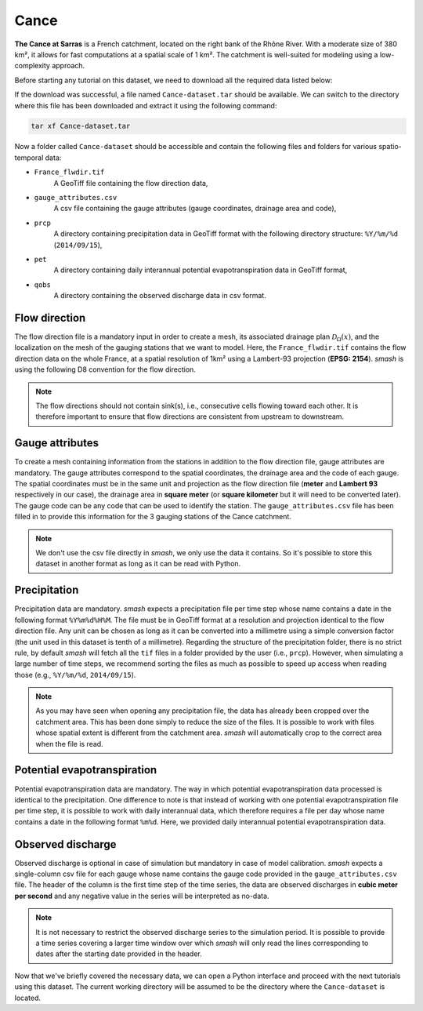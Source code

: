 .. _user_guide.demo_data.cance:

=====
Cance
=====

**The Cance at Sarras**  is a French catchment, located on the right bank of the Rhône River.
With a moderate size of 380 km², it allows for fast computations at a spatial scale of 1 km².
The catchment is well-suited for modeling using a low-complexity approach.

.. image:: ../../_static/cance.png
    :width: 600
    :align: center

Before starting any tutorial on this dataset, we need to download all the required data listed below:

.. button-link:: https://smash.recover.inrae.fr/dataset/Cance-dataset.tar
    :color: primary
    :shadow:
    :align: center

    **Download**

If the download was successful, a file named ``Cance-dataset.tar`` should be available. We can switch to the directory where this file has been 
downloaded and extract it using the following command:

.. code-block:: shell

    tar xf Cance-dataset.tar

Now a folder called ``Cance-dataset`` should be accessible and contain the following files and folders for various spatio-temporal data:

- ``France_flwdir.tif``
    A GeoTiff file containing the flow direction data,
- ``gauge_attributes.csv``
    A csv file containing the gauge attributes (gauge coordinates, drainage area and code),
- ``prcp``
    A directory containing precipitation data in GeoTiff format with the following directory structure: ``%Y/%m/%d`` 
    (``2014/09/15``),
- ``pet``
    A directory containing daily interannual potential evapotranspiration data in GeoTiff format,
- ``qobs``
    A directory containing the observed discharge data in csv format.

Flow direction
**************

The flow direction file is a mandatory input in order to create a mesh, its associated drainage plan :math:`\mathcal{D}_{\Omega}(x)`, and the localization on the mesh of the gauging stations that we want to model. Here, 
the ``France_flwdir.tif`` contains the flow direction data on the whole France, at a spatial resolution of 1km² using a Lambert-93 projection
(**EPSG: 2154**). `smash` is using the following D8 convention for the flow direction.
    
.. image:: ../../_static/flwdir_convention.png
    :align: center
    :width: 175

.. note::

    The flow directions should not contain sink(s), i.e., consecutive cells flowing toward each other.
    It is therefore important to ensure that flow directions are consistent from upstream to downstream.

Gauge attributes
****************

To create a mesh containing information from the stations in addition to the flow direction file, gauge attributes are mandatory. The gauge 
attributes correspond to the spatial coordinates, the drainage area and the code of each gauge. The spatial coordinates must be in the same unit
and projection as the flow direction file (**meter** and **Lambert 93** respectively in our case), the drainage area in **square meter** (or **square kilometer** but it will need
to be converted later). The gauge code can be any code that can be used to identify the station. The ``gauge_attributes.csv`` file has been
filled in to provide this information for the 3 gauging stations of the Cance catchment.

.. note::

    We don't use the csv file directly in `smash`, we only use the data it contains. So it's possible to store this dataset in another format as long 
    as it can be read with Python.

Precipitation
*************

Precipitation data are mandatory. `smash` expects a precipitation file per time step whose name contains a date in the following format
``%Y%m%d%H%M``. The file must be in GeoTiff format at a resolution and projection identical to the flow direction file. Any unit can be chosen 
as long as it can be converted into a millimetre using a simple conversion factor (the unit used in this dataset is tenth of a millimetre). 
Regarding the structure of the precipitation folder, there is no strict rule, by default `smash`  will fetch all the ``tif`` files in a folder 
provided by the user (i.e., ``prcp``). However, when simulating a large number of time steps, we recommend sorting the files as much as possible to
speed up access when reading those (e.g., ``%Y/%m/%d``, ``2014/09/15``).

.. note::

    As you may have seen when opening any precipitation file, the data has already been cropped over the catchment area. This has been done 
    simply to reduce the size of the files. It is possible to work with files whose spatial extent is different from the catchment area.
    `smash` will automatically crop to the correct area when the file is read.

Potential evapotranspiration
****************************

Potential evapotranspiration data are mandatory. The way in which potential evapotranspiration data processed is identical to the 
precipitation. One difference to note is that instead of working with one potential evapotranspiration file per time step, it is possible to
work with daily interannual data, which therefore requires a file per day whose name contains a date in the following format ``%m%d``. 
Here, we provided daily interannual potential evapotranspiration data.

Observed discharge
******************

Observed discharge is optional in case of simulation but mandatory in case of model calibration. `smash` expects a single-column csv file for each gauge
whose name contains the gauge code provided in the ``gauge_attributes.csv`` file. The header of the column is the first time step of the time series,
the data are observed discharges in **cubic meter per second** and any negative value in the series will be interpreted as no-data.

.. note::

    It is not necessary to restrict the observed discharge series to the simulation period. It is possible to provide a time series covering a larger time window over which `smash`
    will only read the lines corresponding to dates after the starting date provided in the header.

Now that we've briefly covered the necessary data, we can open a Python interface and proceed with the next tutorials using this dataset.
The current working directory will be assumed to be the directory where the ``Cance-dataset`` is located.
